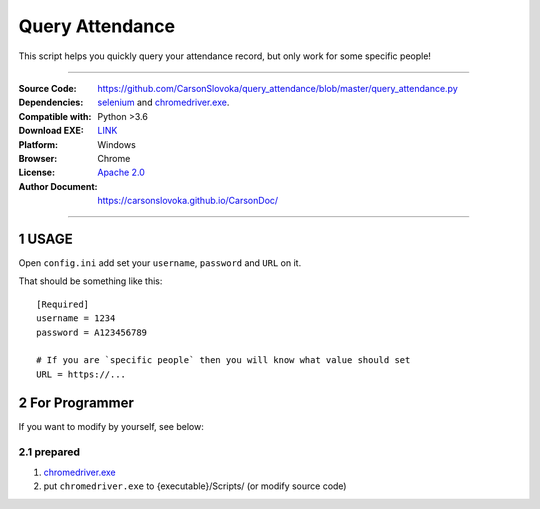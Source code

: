 ==========================================================
Query Attendance
==========================================================

.. sectnum::

This script helps you quickly query your attendance record, but only work for some specific people!

----


:Source Code: https://github.com/CarsonSlovoka/query_attendance/blob/master/query_attendance.py
:Dependencies: `selenium`_ and `chromedriver.exe`_.
:Compatible with: Python >3.6
:Download EXE: `LINK <https://github.com/CarsonSlovoka/query_attendance/raw/master/dist/app.query_attendance.zip>`_
:Platform: Windows
:Browser: Chrome
:License: `Apache 2.0`_
:Author Document: https://carsonslovoka.github.io/CarsonDoc/

----

USAGE
================

Open ``config.ini`` add set your ``username``, ``password`` and ``URL`` on it.

That should be something like this::

    [Required]
    username = 1234
    password = A123456789

    # If you are `specific people` then you will know what value should set
    URL = https://...


For Programmer
================

If you want to modify by yourself, see below:


prepared
---------------

1.  `chromedriver.exe <https://chromedriver.chromium.org/downloads>`_
#. put ``chromedriver.exe`` to {executable}/Scripts/  (or modify source code)

.. _`chromedriver.exe`: https://chromedriver.chromium.org/downloads
.. _`selenium`: https://pypi.org/project/selenium/
.. _`Apache 2.0`: https://github.com/CarsonSlovoka/query_attendance/blob/master/LICENSE